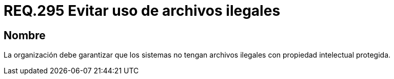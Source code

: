:slug: rules/295/
:category: rules
:description: En el presente documento se detallan los requerimientos de seguridad relacionados al uso legal y seguro de archivos contenidos por un determinado sistema operativo. Por lo tanto, toda organización debe velar porque no existan archivos ilegales dentro de dicho sistema.
:keywords: Organización, Archivo, Ilegal, Propiedad Intelectual, Sistema, Seguridad.
:rules: yes

= REQ.295 Evitar uso de archivos ilegales

== Nombre

La organización debe garantizar que los sistemas
no tengan archivos ilegales con propiedad intelectual protegida.
